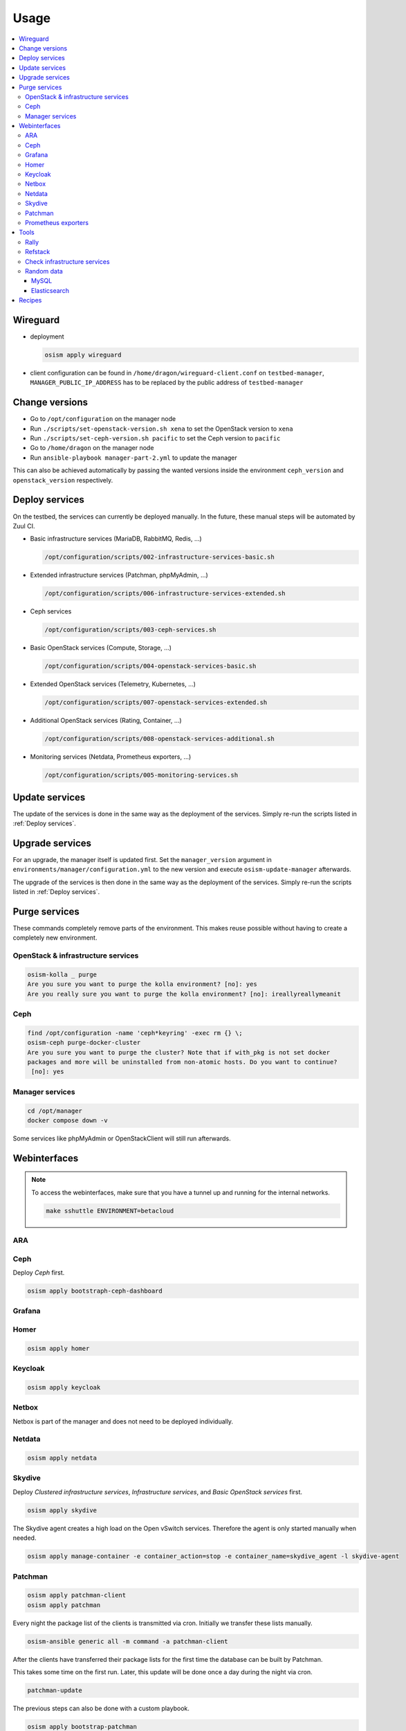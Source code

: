 =====
Usage
=====

.. contents::
   :local:

Wireguard
=========

* deployment

  .. code-block:: console

     osism apply wireguard

* client configuration can be found in ``/home/dragon/wireguard-client.conf`` on
  ``testbed-manager``, ``MANAGER_PUBLIC_IP_ADDRESS`` has to be replaced by the
  public address of ``testbed-manager``

Change versions
===============

* Go to ``/opt/configuration`` on the manager node
* Run ``./scripts/set-openstack-version.sh xena`` to set the OpenStack version to ``xena``
* Run ``./scripts/set-ceph-version.sh pacific`` to set the Ceph version to ``pacific``
* Go to ``/home/dragon`` on the manager node
* Run ``ansible-playbook manager-part-2.yml`` to update the manager

This can also be achieved automatically by passing the wanted versions inside the environment
``ceph_version`` and ``openstack_version`` respectively.

.. _Deploy services:

Deploy services
===============

On the testbed, the services can currently be deployed manually. In the future, these manual
steps will be automated by Zuul CI.

* Basic infrastructure services (MariaDB, RabbitMQ, Redis, ...)

  .. code-block:: console

     /opt/configuration/scripts/002-infrastructure-services-basic.sh

* Extended infrastructure services (Patchman, phpMyAdmin, ...)

  .. code-block:: console

     /opt/configuration/scripts/006-infrastructure-services-extended.sh

* Ceph services

  .. code-block:: console

     /opt/configuration/scripts/003-ceph-services.sh

* Basic OpenStack services (Compute, Storage, ...)

  .. code-block:: console

     /opt/configuration/scripts/004-openstack-services-basic.sh

* Extended OpenStack services (Telemetry, Kubernetes, ...)

  .. code-block:: console

     /opt/configuration/scripts/007-openstack-services-extended.sh

* Additional OpenStack services (Rating, Container, ...)

  .. code-block:: console

     /opt/configuration/scripts/008-openstack-services-additional.sh

* Monitoring services (Netdata, Prometheus exporters, ...)

  .. code-block:: console

     /opt/configuration/scripts/005-monitoring-services.sh

Update services
===============

The update of the services is done in the same way as the deployment of the services.
Simply re-run the scripts listed in :ref:`Deploy services`.

Upgrade services
================

For an upgrade, the manager itself is updated first. Set the ``manager_version`` argument in
``environments/manager/configuration.yml`` to the new version and execute ``osism-update-manager``
afterwards.

The upgrade of the services is then done in the same way as the deployment of the services.
Simply re-run the scripts listed in :ref:`Deploy services`.

Purge services
==============

These commands completely remove parts of the environment. This makes reuse possible
without having to create a completely new environment.

OpenStack & infrastructure services
-----------------------------------

.. code-block:: console

   osism-kolla _ purge
   Are you sure you want to purge the kolla environment? [no]: yes
   Are you really sure you want to purge the kolla environment? [no]: ireallyreallymeanit

Ceph
----

.. code-block:: console

   find /opt/configuration -name 'ceph*keyring' -exec rm {} \;
   osism-ceph purge-docker-cluster
   Are you sure you want to purge the cluster? Note that if with_pkg is not set docker
   packages and more will be uninstalled from non-atomic hosts. Do you want to continue?
    [no]: yes

Manager services
----------------

.. code-block:: console

   cd /opt/manager
   docker compose down -v

Some services like phpMyAdmin or OpenStackClient will still run afterwards.

Webinterfaces
=============

.. raw:: html

   <table class="docutils align-default">
      <thead>
         <tr class="row-odd">
            <th class="head">Name</th>
            <th class="head">URL</th>
            <th class="head">Username</th>
            <th class="head">Password</th>
         </tr>
      </thead>
      <tbody>
         <tr class="row-even">
            <td>ARA</td>
            <td><a href="https://ara.testbed.osism.xyz/" target="_blank">https://ara.testbed.osism.xyz/</a></td>
            <td>ara</td>
            <td>password</td>
         </tr>
         <tr class="row-odd">
            <td>Ceph</td>
            <td><a href="https://api-int.testbed.osism.xyz:8140" target="_blank">https://api-int.testbed.osism.xyz:8140</a></td>
            <td>admin</td>
            <td>password</td>
         </tr>
         <tr class="row-even">
            <td>Flower</td>
            <td><a href="https://flower.testbed.osism.xyz/" target="_blank">https://flower.testbed.osism.xyz/</a></td>
            <td>-</td>
            <td>-</td>
         </tr>
         <tr class="row-odd">
            <td>Grafana</td>
            <td><a href="https://api-int.testbed.osism.xyz:3000" target="_blank">https://api-int.testbed.osism.xyz:3000</a></td>
            <td>admin</td>
            <td>password</td>
         </tr>
         <tr class="row-even">
            <td>Horizon</td>
            <td><a href="https://api.testbed.osism.xyz" target="_blank">https://api.testbed.osism.xyz</a></td>
            <td>admin</td>
            <td>password</td>
         </tr>
         <tr class="row-odd">
            <td>Keycloak</td>
            <td><a href="https://keycloak.testbed.osism.xyz" target="_blank">https://keycloak.testbed.osism.xyz</a></td>
            <td>admin</td>
            <td>password</td>
         </tr>
         <tr class="row-even">
            <td>Kibana</td>
            <td><a href="https://api.testbed.osism.xyz:5601" target="_blank">https://api.testbed.osism.xyz:5601</a></td>
            <td>kibana</td>
            <td>password</td>
         </tr>
         <tr class="row-odd">
            <td>Netbox</td>
            <td><a href="https://netbox.testbed.osism.xyz/" target="_blank">https://netbox.testbed.osism.xyz/</a></td>
            <td>admin</td>
            <td>password</td>
         </tr>
         <tr class="row-even">
            <td>Netdata</td>
            <td><a href="https://testbed-manager.testbed.osism.xyz:19999" target="_blank">https://testbed-manager.testbed.osism.xyz:19999</a></td>
            <td>-</td>
            <td>-</td>
         </tr>
         <tr class="row-odd">
            <td>Patchman</td>
            <td><a href="https://patchman.testbed.osism.xyz/" target="_blank">https://patchman.testbed.osism.xyz/</a></td>
            <td>patchman</td>
            <td>password</td>
         </tr>
         <tr class="row-even">
            <td>Prometheus</td>
            <td><a href="https://api-int.testbed.osism.xyz:9091/" target="_blank">https://api-int.testbed.osism.xyz:9091/</a></td>
            <td>-</td>
            <td>-</td>
         </tr>
         <tr class="row-odd">
            <td>phpMyAdmin</td>
            <td><a href="https://phpmyadmin.testbed.osism.xyz" target="_blank">https://phpmyadmin.testbed.osism.xyz</a></td>
            <td>root</td>
            <td>password</td>
         </tr>
         <tr class="row-even">
            <td>RabbitMQ</td>
            <td><a href="https://api-int.testbed.osism.xyz:15672/" target="_blank">https://api-int.testbed.osism.xyz:15672/</a></td>
            <td>openstack</td>
            <td>BO6yGAAq9eqA7IKqeBdtAEO7aJuNu4zfbhtnRo8Y</td>
         </tr>
      </tbody>
   </table>

.. note::

   To access the webinterfaces, make sure that you have a tunnel up and running for the
   internal networks.

   .. code-block:: console

      make sshuttle ENVIRONMENT=betacloud

ARA
---

.. figure:: /images/ara.png

Ceph
----

Deploy `Ceph` first.

.. code-block:: console

   osism apply bootstraph-ceph-dashboard

.. figure:: /images/ceph-dashboard.png

Grafana
-------

.. figure:: /images/grafana.png

Homer
-----

.. code-block:: console

   osism apply homer

.. figure:: /images/homer.png

Keycloak
--------

.. code-block:: console

   osism apply keycloak

.. figure:: /images/keycloak.png

Netbox
------

Netbox is part of the manager and does not need to be deployed individually.

.. figure:: /images/netbox.png

Netdata
-------

.. code-block:: console

   osism apply netdata

.. figure:: /images/netdata.png

Skydive
-------

Deploy `Clustered infrastructure services`, `Infrastructure services`, and
`Basic OpenStack services` first.

.. code-block:: console

   osism apply skydive

The Skydive agent creates a high load on the Open vSwitch services. Therefore
the agent is only started manually when needed.

.. code-block:: console

   osism apply manage-container -e container_action=stop -e container_name=skydive_agent -l skydive-agent

.. figure:: /images/skydive.png

Patchman
--------

.. code-block:: console

   osism apply patchman-client
   osism apply patchman

Every night the package list of the clients is transmitted via cron. Initially
we transfer these lists manually.

.. code-block:: console

   osism-ansible generic all -m command -a patchman-client

After the clients have transferred their package lists for the first time the
database can be built by Patchman.

This takes some time on the first run. Later, this update will be done once a day
during the night via cron.

.. code-block:: console

   patchman-update

The previous steps can also be done with a custom playbook.

.. code-block:: console

   osism apply bootstrap-patchman

.. figure:: /images/patchman.png

Prometheus exporters
--------------------

Deploy `Clustered infrastructure services`, `Infrastructure services`, and
`Basic OpenStack services` first.

.. code-block:: console

   osism apply prometheus

Tools
=====

Rally
-----

.. code-block:: console

   /opt/configuration/contrib/rally/rally.sh
   [...]
   Full duration: 6.30863

   HINTS:
   * To plot HTML graphics with this data, run:
       rally task report 002a01cd-46e7-4976-940f-943586771629 --out output.html

   * To generate a JUnit report, run:
       rally task export 002a01cd-46e7-4976-940f-943586771629 --type junit-xml --to output.xml

   * To get raw JSON output of task results, run:
       rally task report 002a01cd-46e7-4976-940f-943586771629 --json --out output.json

   At least one workload did not pass SLA criteria.

Refstack
--------

.. code-block:: console

   /opt/configuration/contrib/refstack/run.sh
   [...]
   ======
   Totals
   ======
   Ran: 286 tests in 1197.9323 sec.
    - Passed: 284
    - Skipped: 2
    - Expected Fail: 0
    - Unexpected Success: 0
    - Failed: 0
   Sum of execute time for each test: 932.9678 sec.

Check infrastructure services
-----------------------------

The contrib directory contains a script to check the clustered infrastructure services. The
configuration is so that two nodes are already sufficient.

.. code-block:: console

   cd /opt/configuration/contrib
   ./check_infrastructure_services.sh
   Elasticsearch   OK - elasticsearch (kolla_logging) is running. status: green; timed_out: false; number_of_nodes: 2; ...

   MariaDB         OK: number of NODES = 2 (wsrep_cluster_size)

   RabbitMQ        RABBITMQ_CLUSTER OK - nb_running_node OK (2) nb_running_disc_node OK (2) nb_running_ram_node OK (0)

   Redis           TCP OK - 0.002 second response time on 192.168.16.10 port 6379|time=0.001901s;;;0.000000;10.000000

Random data
-----------

The contrib directory contains some scripts to fill the components of the
environment with random data. This is intended to generate a realistic data
load, e.g. for upgrades or scaling tests.

MySQL
~~~~~

After deployment of MariaDB including HAProxy it is possible to create four
test databases each with four tables which are filled with randomly generated
data. The script can be executed multiple times to generate more data.

.. code-block:: console

   cd /opt/configuration/contrib
   ./mysql_random_data_load.sh 100000

Elasticsearch
~~~~~~~~~~~~~

After deployment of Elasticsearch including HAProxy it is possible to create 14 test indices
which are filled with randomly generated data. The script can be executed multiple times to
generate more data.

14 indices are generated because the default retention time for the number of retained
indices is set to 14.

.. code-block:: console

   cd /opt/configuration/contrib
   ./elasticsearch_random_data_load.sh 100000

Recipes
=======

This section describes how individual parts of the testbed can be deployed.

* Ceph

  .. code-block:: console

     osism apply ceph-mons
     osism apply ceph-mgrs
     osism apply ceph-osds
     osism apply ceph-mdss
     osism apply ceph-crash
     osism apply ceph-rgws
     osism apply copy-ceph-keys
     osism apply cephclient

* Clustered infrastructure services

  .. code-block:: console

     osism apply common
     osism apply loadbalancer
     osism apply elasticsearch
     osism apply rabbitmq
     osism apply mariadb

* Infrastructure services (also deploy `Clustered infrastructure services`)

  .. code-block:: console

     osism apply openvswitch
     osism apply ovn
     osism apply memcached
     osism apply kibana


* Basic OpenStack services (also deploy `Infrastructure services`,
  `Clustered infrastructure services`, and `Ceph`)

  .. code-block:: console

     osism apply keystone
     osism apply horizon
     osism apply placement
     osism apply glance
     osism apply cinder
     osism apply neutron
     osism apply nova
     osism apply openstackclient
     osism apply bootstrap-basic

* Additional OpenStack services (also deploy `Basic OpenStack services` and all requirements)

  .. code-block:: console

     osism apply heat
     osism apply gnocchi
     osism apply ceilometer
     osism apply aodh
     osism apply barbican
     osism apply designate
     osism apply octavia
